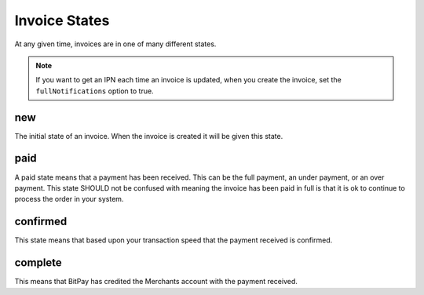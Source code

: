==============
Invoice States
==============

At any given time, invoices are in one of many different states.

.. note::

    If you want to get an IPN each time an invoice is updated, when you create
    the invoice, set the ``fullNotifications`` option to true.

new
===

The initial state of an invoice. When the invoice is created it will be given
this state.

paid
====

A paid state means that a payment has been received. This can be the full
payment, an under payment, or an over payment. This state SHOULD not be
confused with meaning the invoice has been paid in full is that it is ok to
continue to process the order in your system.

confirmed
=========

This state means that based upon your transaction speed that the payment
received is confirmed.

complete
========

This means that BitPay has credited the Merchants account with the payment
received.
